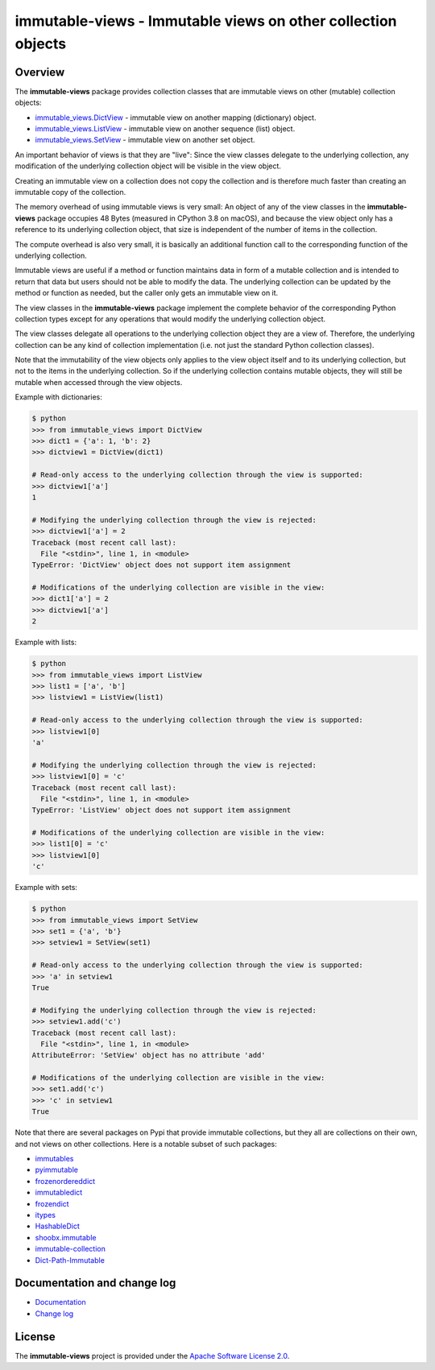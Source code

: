 immutable-views - Immutable views on other collection objects
=============================================================

.. image:: https://badge.fury.io/py/immutable-views.svg
    :target: https://pypi.python.org/pypi/immutable-views/
    :alt: Version on Pypi

.. image:: https://github.com/andy-maier/immutable-views/workflows/test/badge.svg?branch=master
    :target: https://github.com/andy-maier/immutable-views/actions/
    :alt: Actions status

.. image:: https://readthedocs.org/projects/immutable-views/badge/?version=latest
    :target: https://readthedocs.org/projects/immutable-views/builds/
    :alt: Docs build status (master)

.. image:: https://coveralls.io/repos/github/andy-maier/immutable-views/badge.svg?branch=master
    :target: https://coveralls.io/github/andy-maier/immutable-views?branch=master
    :alt: Test coverage (master)


Overview
--------

The **immutable-views** package provides collection classes that are immutable
views on other (mutable) collection objects:

* `immutable_views.DictView <https://immutable-views.readthedocs.io/en/latest/api_dict_view.html>`_ -
  immutable view on another mapping (dictionary) object.
* `immutable_views.ListView <https://immutable-views.readthedocs.io/en/latest/api_list_view.html>`_ -
  immutable view on another sequence (list) object.
* `immutable_views.SetView <https://immutable-views.readthedocs.io/en/latest/api_set_view.html>`_ -
  immutable view on another set object.

An important behavior of views is that they are "live": Since the view classes
delegate to the underlying collection, any modification of the underlying
collection object will be visible in the view object.

Creating an immutable view on a collection does not copy the collection and
is therefore much faster than creating an immutable copy of the collection.

The memory overhead of using immutable views is very small: An object
of any of the view classes in the **immutable-views** package occupies 48 Bytes
(measured in CPython 3.8 on macOS), and because the view object only has a
reference to its underlying collection object, that size is independent of the
number of items in the collection.

The compute overhead is also very small, it is basically an additional function
call to the corresponding function of the underlying collection.

Immutable views are useful if a method or function maintains data in form of a
mutable collection and is intended to return that data but users should not be
able to modify the data. The underlying collection can be updated by the method
or function as needed, but the caller only gets an immutable view on it.

The view classes in the **immutable-views** package implement the complete
behavior of the corresponding Python collection types except for any
operations that would modify the underlying collection object.

The view classes delegate all operations to the underlying collection object
they are a view of. Therefore, the underlying collection can be any kind of
collection implementation (i.e. not just the standard Python collection
classes).

Note that the immutability of the view objects only applies to the view object
itself and to its underlying collection, but not to the items in the underlying
collection. So if the underlying collection contains mutable objects, they will
still be mutable when accessed through the view objects.

Example with dictionaries:

.. code-block:: bash

    $ python
    >>> from immutable_views import DictView
    >>> dict1 = {'a': 1, 'b': 2}
    >>> dictview1 = DictView(dict1)

    # Read-only access to the underlying collection through the view is supported:
    >>> dictview1['a']
    1

    # Modifying the underlying collection through the view is rejected:
    >>> dictview1['a'] = 2
    Traceback (most recent call last):
      File "<stdin>", line 1, in <module>
    TypeError: 'DictView' object does not support item assignment

    # Modifications of the underlying collection are visible in the view:
    >>> dict1['a'] = 2
    >>> dictview1['a']
    2

Example with lists:

.. code-block:: bash

    $ python
    >>> from immutable_views import ListView
    >>> list1 = ['a', 'b']
    >>> listview1 = ListView(list1)

    # Read-only access to the underlying collection through the view is supported:
    >>> listview1[0]
    'a'

    # Modifying the underlying collection through the view is rejected:
    >>> listview1[0] = 'c'
    Traceback (most recent call last):
      File "<stdin>", line 1, in <module>
    TypeError: 'ListView' object does not support item assignment

    # Modifications of the underlying collection are visible in the view:
    >>> list1[0] = 'c'
    >>> listview1[0]
    'c'

Example with sets:

.. code-block:: bash

    $ python
    >>> from immutable_views import SetView
    >>> set1 = {'a', 'b'}
    >>> setview1 = SetView(set1)

    # Read-only access to the underlying collection through the view is supported:
    >>> 'a' in setview1
    True

    # Modifying the underlying collection through the view is rejected:
    >>> setview1.add('c')
    Traceback (most recent call last):
      File "<stdin>", line 1, in <module>
    AttributeError: 'SetView' object has no attribute 'add'

    # Modifications of the underlying collection are visible in the view:
    >>> set1.add('c')
    >>> 'c' in setview1
    True

Note that there are several packages on Pypi that provide immutable
collections, but they all are collections on their own, and not views on
other collections. Here is a notable subset of such packages:

* `immutables <https://pypi.org/project/immutables/>`_
* `pyimmutable <https://pypi.org/project/pyimmutable/>`_
* `frozenordereddict <https://pypi.org/project/frozenordereddict/>`_
* `immutabledict <https://pypi.org/project/immutabledict/>`_
* `frozendict <https://pypi.org/project/immutabledict/>`_
* `itypes <https://pypi.org/project/itypes/>`_
* `HashableDict <https://pypi.org/project/HashableDict/>`_
* `shoobx.immutable <https://pypi.org/project/shoobx.immutable/>`_
* `immutable-collection <https://pypi.org/project/immutable-collection/>`_
* `Dict-Path-Immutable <https://pypi.org/project/Dict-Path-Immutable/>`_


.. _`Documentation and change log`:

Documentation and change log
----------------------------

* `Documentation`_
* `Change log`_


License
-------

The **immutable-views** project is provided under the
`Apache Software License 2.0 <https://raw.githubusercontent.com/andy-maier/immutable-views/master/LICENSE>`_.


.. # Links:

.. _`Documentation`: https://immutable-views.readthedocs.io/en/latest/
.. _`Change log`: https://immutable-views.readthedocs.io/en/latest/changes.html
